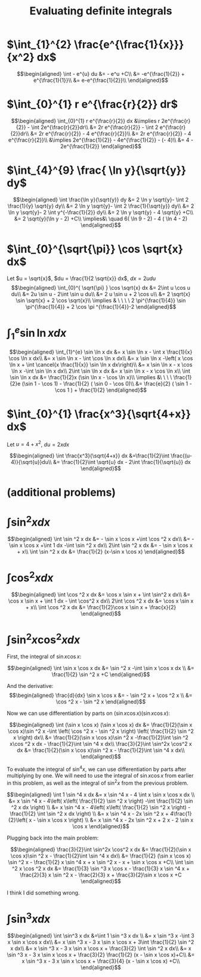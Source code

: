 #+TITLE: Evaluating definite integrals
* $\int_{1}^{2} \frac{e^{\frac{1}{x}}}{x^2} dx$

  \[\begin{aligned}
  \int - e^{u} du &= - e^u +C\\
  &= -e^{\frac{1}{2}} + e^{\frac{1}{1}}\\
  &= e-e^{\frac{1}{2}}\\
  \end{aligned}\]
* $\int_{0}^{1} r e^{\frac{r}{2}} dr$

  \[\begin{aligned}
  \int_{0}^{1} r e^{\frac{r}{2}} dx &\implies r 2e^{\frac{r}{2}} - \int 2e^{\frac{r}{2}}dr\\
  &=  2r e^{\frac{r}{2}} - \int 2 e^{\frac{r}{2}}dr\\
  &=  2r e^{\frac{r}{2}} - 4 e^{\frac{r}{2}}\\
  &= 2r e^{\frac{r}{2}} - 4 e^{\frac{r}{2}}\\
  &\implies 2e^{\frac{1}{2}} - 4e^{\frac{1}{2}} - (- 4)\\
  &= 4 - 2e^{\frac{1}{2}}
  \end{aligned}\]

* $\int_{4}^{9} \frac{ \ln  y}{\sqrt{y}} dy$

  \[\begin{aligned}
  \int \frac{\ln y}{\sqrt{y}} dy &= 2 \ln y \sqrt{y}- \int 2 \frac{1}{y} \sqrt{y} dy\\
  &=  2 \ln y \sqrt{y}- \int 2 \frac{1}{\sqrt{y}} dy\\
  &=  2 \ln y \sqrt{y}- 2 \int y^{-\frac{1}{2}} dy\\
  &=  2 \ln  y \sqrt{y} - 4 \sqrt{y} +C\\
  &=  2 \sqrt{y}(\ln  y - 2) +C\\
  \implies&\ \quad 6( \ln  9 - 2) - 4 ( \ln 4 - 2)
  \end{aligned}\]


* $\int_{0}^{\sqrt{\pi}} \cos \sqrt{x} dx$

  Let $u = \sqrt{x}$, $du = \frac{1}{2 \sqrt{x}} dx$, $dx = 2 u du$
  \[\begin{aligned}
  \int_{0}^{ \sqrt{\pi} } \cos \sqrt{x} dx &= 2\int u \cos u  du\\
  &= 2u \sin  u - 2\int \sin u du\\
  &= 2 u \sin  u + 2 \cos  u\\
  &= 2 \sqrt{x} \sin  \sqrt{x} + 2 \cos  \sqrt{x}\\
  \implies  & \ \ \ \ 2 \pi^{\frac{1}{4}} \sin \pi^{\frac{1}{4}} + 2 \cos \pi ^{\frac{1}{4}}-2
  \end{aligned}\]


* $\int_{1}^{e} \sin  \ln  x dx$

  \[\begin{aligned}
  \int_{1}^{e} \sin  \ln  x dx &= x \sin  \ln  x - \int x \frac{1}{x} \cos \ln x dx\\
  &= x \sin  \ln  x - \int \cos \ln  x dx\\
  &= x \sin  \ln  x -\left( x \cos  \ln  x + \int \cancel{x \frac{1}{x}} \sin  \ln  x dx\right)\\
  &= x \sin  \ln  x - x \cos  \ln  x -\int \sin \ln x dx\\
  2\int \sin  \ln  x dx  &= x \sin  \ln  x - x \cos  \ln  x\\
 \int \sin  \ln  x dx &= \frac{1}{2}x (\sin  \ln  x - \cos  \ln  x)\\
 \implies &\ \ \ \ \frac{1}{2}e (\sin 1 - \cos  1) - \frac{1}{2} ( \sin  0 - \cos  0)\\
 &= \frac{e}{2} ( \sin  1 - \cos  1 ) + \frac{1}{2}
  \end{aligned}\]

* $\int_{0}^{1} \frac{x^3}{\sqrt{4+x}} dx$
  Let $u = 4 + x^2$, $du = 2xdx$

  \[\begin{aligned}
  \int \frac{x^3}{\sqrt{4+x}} dx &=\frac{1}{2}\int  \frac{(u-4)}{\sqrt{u}}du\\
  &= \frac{1}{2}\int \sqrt{u} dx - 2\int \frac{1}{\sqrt{u}} dx
  \end{aligned}\]

* (additional problems)

* $\int \sin^2 x dx$

  \[\begin{aligned}
  \int \sin  ^2 x dx &= - \sin  x \cos  x +\int \cos  ^2 x dx\\
  &= - \sin  x \cos  x +\int 1 dx -\int  \sin  ^2 x dx\\
  2\int \sin ^2 x dx &= - \sin  x \cos  x + x\\
  \int \sin ^2 x dx  &= \frac{1}{2} (x-\sin  x \cos  x)
  \end{aligned}\]

* $\int \cos^2 x  dx$

  \[\begin{aligned}
  \int \cos  ^2 x dx &= \cos  x \sin  x + \int \sin^2 x dx\\
  &= \cos x \sin  x + \int 1 dx - \int \cos^2 x dx\\
  2\int \cos  ^2 x dx &= \cos  x \sin  x + x\\
  \int \cos  ^2 x dx &= \frac{1}{2}\cos  x \sin  x + \frac{x}{2}
  \end{aligned}\]

* $\int \sin^2 x\cos^2 x dx$

  First, the integral of $\sin  x \cos  x$:

  \[\begin{aligned}
  \int \sin  x \cos  x dx &= \sin  ^2 x -\int \sin  x \cos  x dx \\
  &= \frac{1}{2} \sin  ^2 x +C
  \end{aligned}\]

  And the derivative:
  \[\begin{aligned}
  \frac{d}{dx} \sin  x \cos  x &= - \sin  ^2 x + \cos  ^2 x \\
  &= \cos  ^2 x - \sin  ^2 x
  \end{aligned}\]

  Now we can use differentiation by parts on $(\sin  x \cos  x) (\sin  x \cos  x)$:

  \[\begin{aligned}
  \int (\sin  x \cos  x) (\sin  x \cos  x) dx &= \frac{1}{2}(\sin  x \cos  x)\sin ^2 x -\int \left(  \cos  ^2 x - \sin  ^2 x \right)  \left( \frac{1}{2} \sin  ^2 x \right)  dx\\
  &= \frac{1}{2}(\sin  x \cos  x)\sin ^2 x -\frac{1}{2}\int \sin  ^2 x\cos ^2 x dx - \frac{1}{2}\int \sin ^4 x  dx\\
   \frac{3}{2}\int \sin^2x \cos^2 x  dx &= \frac{1}{2}(\sin  x \cos  x)\sin ^2 x - \frac{1}{2}\int \sin ^4 x  dx\\
  \end{aligned}\]

  To evaluate the integral of $\sin  ^4 x$, we can use differentiation by parts after multiplying by one.
  We will need to use the integral of $\sin  x \cos  x$ from earlier in this problem, as well as the integral of $\sin  ^2 x$ from the previous problem.

  \[\begin{aligned}
  \int 1 \sin  ^4 x dx &= x \sin ^4 x - 4 \int x \sin  x \cos  x dx \\
  &= x \sin  ^4 x - 4\left(  x\left(  \frac{1}{2} \sin  ^2 x \right)  -\int \frac{1}{2} \sin  ^2 x dx \right) \\
  &= x \sin  ^4 x - 4\left(  x\left(  \frac{1}{2} \sin  ^2 x \right)  -\frac{1}{2} \int \sin  ^2 x dx \right) \\
  &= x \sin ^4 x - 2x \sin  ^2 x + 4\frac{1}{2}\left(  x - \sin  x \cos  x \right) \\
  &= x \sin ^4 x - 2x \sin  ^2 x + 2 x - 2 \sin  x \cos  x
  \end{aligned}\]

  Plugging back into the main problem:

  \[\begin{aligned}
   \frac{3}{2}\int \sin^2x \cos^2 x  dx &= \frac{1}{2}(\sin  x \cos  x)\sin ^2 x - \frac{1}{2}\int \sin ^4 x  dx\\
   &= \frac{1}{2} (\sin  x \cos  x) \sin  ^2 x - \frac{1}{2} x \sin ^4 x + x \sin  ^2 x - x + \sin  x \cos x +C\\
  \int \sin  ^2 x \cos  ^2 x dx &= \frac{1}{3} \sin  ^3 x \cos  x - \frac{1}{3} x \sin ^4 x + \frac{2}{3} x \sin  ^2 x - \frac{2}{3} x + \frac{3}{2}\sin  x \cos  x +C
  \end{aligned}\]

  I think I did something wrong.

* $\int \sin^3 x dx$

  \[\begin{aligned}
  \int \sin^3 x dx &=\int 1 \sin  ^3 x dx \\
  &= x \sin  ^3 x -\int 3 x \sin  x \cos  x dx\\
  &= x \sin  ^3 x - 3 x \sin  x \cos  x + 3\int \frac{1}{2} \sin ^2 x dx\\
  &= x \sin  ^3 x - 3 x \sin  x \cos  x + \frac{3}{2} \int \sin ^2 x dx\\
  &= x \sin  ^3 x - 3 x \sin  x \cos  x + \frac{3}{2} \frac{1}{2} (x - \sin  x \cos  x)+C\\
  &= x \sin  ^3 x - 3 x \sin  x \cos  x + \frac{3}{4} (x - \sin  x \cos  x) +C\\
  \end{aligned}\]
